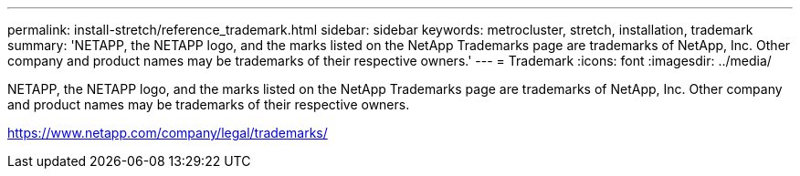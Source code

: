 ---
permalink: install-stretch/reference_trademark.html
sidebar: sidebar
keywords: metrocluster, stretch, installation, trademark
summary: 'NETAPP, the NETAPP logo, and the marks listed on the NetApp Trademarks page are trademarks of NetApp, Inc. Other company and product names may be trademarks of their respective owners.'
---
= Trademark
:icons: font
:imagesdir: ../media/

NETAPP, the NETAPP logo, and the marks listed on the NetApp Trademarks page are trademarks of NetApp, Inc. Other company and product names may be trademarks of their respective owners.

https://www.netapp.com/company/legal/trademarks/
